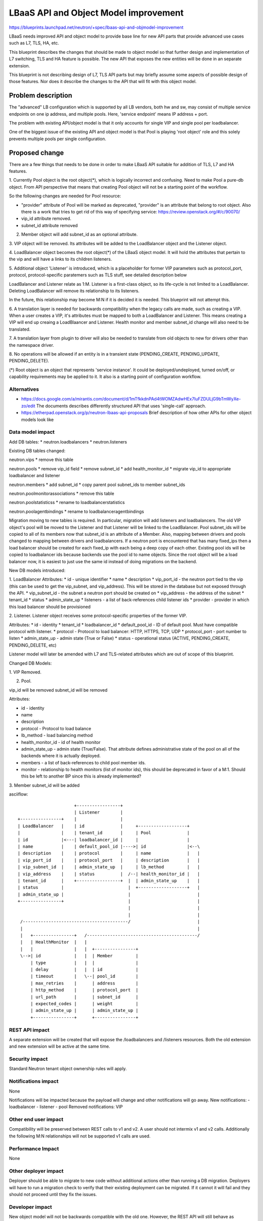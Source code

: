 ..
 This work is licensed under a Creative Commons Attribution 3.0 Unported
 License.

 http://creativecommons.org/licenses/by/3.0/legalcode

==========================================
LBaaS API and Object Model improvement
==========================================

https://blueprints.launchpad.net/neutron/+spec/lbaas-api-and-objmodel-improvement

LBaaS needs improved API and object model to provide base line for
new API parts that provide advanced use cases such as L7, TLS, HA, etc.

This blueprint describes the changes that should be made to object model
so that further design and implementation of L7 switching, TLS and HA feature is
possible.  The new API that exposes the new entities will be done in an separate
extension.

This blueprint is not describing design of L7, TLS API parts but may briefly
assume some aspects of possible design of those features. Nor does it describe
the changes to the API that will fit with this object model.

Problem description
===================

The "advanced" LB configuration which is supported by all LB vendors,
both hw and sw, may consist of multiple service endpoints on one ip address,
and multiple pools. Here, 'service endpoint' means IP address + port.

The problem with existing API/object model is that it only accounts for
single VIP and single pool per loadbalancer.

One of the biggest issue of the existing API and object model is that
Pool is playing 'root object' role and this solely prevents multiple pools
per single configuration.


Proposed change
===============

There are a few things that needs to be done in order to make LBaaS API
suitable for addition of TLS, L7 and HA features.

1. Currently Pool object is the root object(*), which is logically incorrect
and confusing. Need to make Pool a pure-db object.
From API perspective that means that creating Pool object will not be a
starting point of the workflow.

So the following changes are needed for Pool resource:

* "provider" attribute of Pool will be marked as deprecated,
  "provider" is an attribute that belong to root object.
  Also there is a work that tries to get rid of this way of
  specifying service: https://review.openstack.org/#/c/90070/
* vip_id attribute removed.
* subnet_id attribute removed

2. Member object will add subnet_id as an optional attribute.

3. VIP object will be removed.  Its attributes will be added to the
LoadBalancer object and the Listener object.

4. LoadBalancer object becomes the root object(*) of the LBaaS object model. It
will hold the attributes that pertain to the vip and will have a links to its
children listeners.

5. Additional object 'Listener' is introduced,
which is a placeholder for former VIP parameters such as protocol_port,
protocol, protocol-specific paratemers such as TLS stuff, see detailed
description below

LoadBalancer and Listener relate as 1:M. Listener is a first-class object,
so its life-cycle is not limited to a LoadBalancer. Deleting
LoadBalancer will remove its relationship to its listeners.

In the future, this relationship may become M:N if it is decided it is needed.
This blueprint will not attempt this.

6. A translation layer is needed for backwards compatibility when the legacy
calls are made, such as creating a VIP.  When a user creates a VIP, it's
attributes must be mapped to both a LoadBalancer and Listener.  This means
creating a VIP will end up creaing a LoadBlaancer and Listener.  Health monitor
and member subnet_id change will also need to be translated.

7. A translation layer from plugin to driver will also be needed to translate
from old objects to new for drivers other than the namespace driver.

8. No operations will be allowed if an entity is in a transient state
(PENDING_CREATE, PENDING_UPDATE, PENDING_DELETE).

(*) Root object is an object that represents 'service instance'.
It could be deployed/undeployed, turned on/off, or capability requirements
may be applied to it. It also is a starting point of configuration workflow.


Alternatives
------------

* https://docs.google.com/a/mirantis.com/document/d/1mTfkkdnPAd4tWOMZAdwHEx7IuFZDULjG9bTmWyXe-zo/edit
  The documents describes differently structured API that uses 'single-call' approach.
* https://etherpad.openstack.org/p/neutron-lbaas-api-proposals
  Brief description of how other APIs for other object models look like

Data model impact
-----------------
Add DB tables:
* neutron.loadbalancers
* neutron.listeners

Existing DB tables changed:

neutron.vips
* remove this table

neutron.pools
* remove vip_id field
* remove subnet_id
* add health_monitor_id
* migrate vip_id to appropriate loadbalancer and listener

neutron.members
* add subnet_id
* copy parent pool subnet_ids to member subnet_ids

neutron.poolmonitorassociations
* remove this table

neutron.poolstatisticss
* rename to loadbalancerstatistics

neutron.poolagentbindings
* rename to loadbalanceragentbindings

Migration moving to new tables is required.
In particular, migration will add listeners and loadbalancers.  The old VIP
object's pool will be moved to the Listener and that Listener will be linked to
the LoadBalancer.
Pool subnet_ids will be copied to all of its members now that subnet_id is an
attribute of a Member.
Also, mapping between drivers and pools changed to mapping between drivers and
loadbalancers.
If a neutron port is encountered that has many fixed_ips then a load balancer
should be created for each fixed_ip with each being a deep copy of each other.
Existing pool ids will be copied to loadbalancer ids because backends use
the pool id to name objects.  Since the root object will be a load balancer now,
it is easiest to just use the same id instead of doing migrations on the
backend.


New DB models introduced:

1. LoadBalancer
Attributes:
* id - unique identifier
* name
* description
* vip_port_id - the neutron port tied to the vip (this can be used to get the
vip_subnet, and vip_address).  This will be stored in the database but not
exposed through the API.
* vip_subnet_id - the subnet a neutron port should be created on
* vip_address - the address of the subnet
* tenant_id
* status
* admin_state_up
* listeners - a list of back-references child listener ids
* provider - provider in which this load balancer should be provisioned

2. Listener.
Listener object receives some protocol-specific properties of
the former VIP.

Attributes:
* id - identity
* tenant_id
* loadbalancer_id
* default_pool_id - ID of default pool. Must have compatible protocol with
listener.
* protocol - Protocol to load balancer: HTTP, HTTPS, TCP, UDP
* protocol_port - port number to listen
* admin_state_up - admin state (True or False)
* status - operational status (ACTIVE, PENDING_CREATE, PENDING_DELETE, etc)

Listener model will later be amended with L7 and TLS-related attributes which
are out of scope of this blueprint.

Changed DB Models:

1. VIP
Removed.

2. Pool.

vip_id will be removed
subnet_id will be removed

Attributes:

* id - identity
* name
* description
* protocol - Protocol to load balance
* lb_method - load balancing method
* health_monitor_id - id of health monitor
* admin_state_up - admin state (True/False). That attribute defines
  administrative state of the pool on all of the backends where it is actually
  deployed.
* members - a list of back-references to child pool member ids.
* monitor - relationship to health monitors (list of monitor ids), this should
  be deprecated in favor of a M:1.  Should this be left to another BP since this
  is already implemented?

3. Member
subnet_id will be added

asciiflow::

                        +-----------------+
                        | Listener        |
  +----------------+    |                 |
  | LoadBalancer   |    | id              |     +-------------------+
  |                |    | tenant_id       |     | Pool              |
  | id             |<---| loadbalancer_id |     |                   |
  | name           |    | default_pool_id |---->| id                |<--\
  | description    |    | protocol        |     | name              |   |
  | vip_port_id    |    | protocol_port   |     | description       |   |
  | vip_subnet_id  |    | admin_state_up  |     | lb_method         |   |
  | vip_address    |    | status          |  /--| health_monitor_id |   |
  | tenant_id      |    +-----------------+  |  | admin_state_up    |   |
  | status         |                         |  +-------------------+   |
  | admin_state_up |                         |                          |
  +----------------+                         |                          |
                                             |                          |
                                             |                          |
   /-----------------------------------------/                          |
   |                                                                    |
   |   +----------------+   /-------------------------------------------/
   |   | HealthMonitor  |   |
   |   |                |   |  +----------------+
   \-->| id             |   |  | Member         |
       | type           |   |  |                |
       | delay          |   |  | id             |
       | timeout        |   \--| pool_id        |
       | max_retries    |      | address        |
       | http_method    |      | protocol_port  |
       | url_path       |      | subnet_id      |
       | expected_codes |      | weight         |
       | admin_state_up |      | admin_state_up |
       +----------------+      +----------------+


REST API impact
---------------

A separate extension will be created that will expose the /loadbalancers and
/listeners resources.  Both the old extension and new extension will be active
at the same time.

Security impact
---------------

Standard Neutron tenant object ownership rules will apply.


Notifications impact
--------------------

None

Notifications will be impacted because the payload will change and other
notifications will go away. New notifications:
- loadbalancer
- listener
- pool
Removed notifications: VIP


Other end user impact
---------------------

Compatibility will be preserved between REST calls to v1 and v2. A user should
not intermix v1 and v2 calls. Additionally the following M:N relationships will
not be supported v1 calls are used.


Performance Impact
------------------

None


Other deployer impact
---------------------

Deployer should be able to migrate to new code without additional actions
other than running a DB migration.  Deployers will have
to run a migration check to verify that their existing deployment can be
migrated.  If it cannot it will fail and they should not proceed until they
fix the issues.


Developer impact
----------------

New object model will not be backwards compatible with the old one.  However,
the REST API will still behave as previously expected.  If a user tries to
create many health monitors on a pool then it will fail in the old API.


Implementation
==============

Assignee(s)
-----------

Primary assignees:
  brandon-logan
  enikanorov

Work Items
----------

* object model change - single patch
* translation layer from existing API to new object model
* translation layer from new object model to drivers
* new loadbalancer extension for new API
* migration check for Many to Many health monitors
* data migration vips to load balancers and listeners
* database table additions and drops

Dependencies
============

None


Testing
=======

The change expected to be fully backward-compatible.
Existing tests should be able to pass.
New tests for /loadbalancers and /listeners will need to be created.
- Tempest API tests
- Tempest scenario tests
- Neutron functional tests


Documentation Impact
====================

Loadbalancers and Listeners resources will be added and need documentation as
another version of the API.


References
==========

* https://etherpad.openstack.org/p/juno-lbaas-design-session
